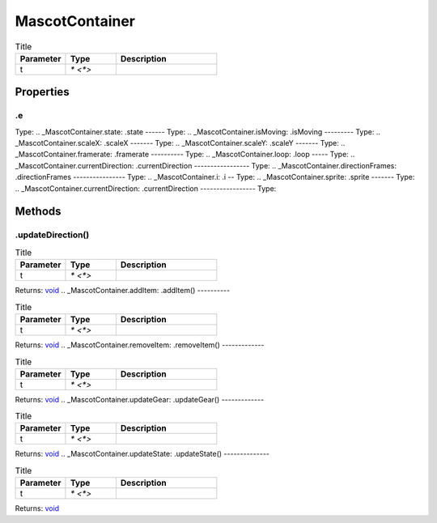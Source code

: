 ===============
MascotContainer
===============



.. list-table:: Title
   :widths: 25 25 50
   :header-rows: 1

   * - Parameter
     - Type
     - Description
   * - t
     - `* <*>`
     - 

Properties
==========
.. _MascotContainer.e:
.e
--
Type: 
.. _MascotContainer.state:
.state
------
Type: 
.. _MascotContainer.isMoving:
.isMoving
---------
Type: 
.. _MascotContainer.scaleX:
.scaleX
-------
Type: 
.. _MascotContainer.scaleY:
.scaleY
-------
Type: 
.. _MascotContainer.framerate:
.framerate
----------
Type: 
.. _MascotContainer.loop:
.loop
-----
Type: 
.. _MascotContainer.currentDirection:
.currentDirection
-----------------
Type: 
.. _MascotContainer.directionFrames:
.directionFrames
----------------
Type: 
.. _MascotContainer.i:
.i
--
Type: 
.. _MascotContainer.sprite:
.sprite
-------
Type: 
.. _MascotContainer.currentDirection:
.currentDirection
-----------------
Type: 

Methods
=======
.. _MascotContainer.updateDirection:
.updateDirection()
------------------


.. list-table:: Title
   :widths: 25 25 50
   :header-rows: 1

   * - Parameter
     - Type
     - Description
   * - t
     - `* <*>`
     - 

Returns: `void <https://developer.mozilla.org/en-US/docs/Web/JavaScript/Reference/Global_Objects/undefined>`_
.. _MascotContainer.addItem:
.addItem()
----------


.. list-table:: Title
   :widths: 25 25 50
   :header-rows: 1

   * - Parameter
     - Type
     - Description
   * - t
     - `* <*>`
     - 

Returns: `void <https://developer.mozilla.org/en-US/docs/Web/JavaScript/Reference/Global_Objects/undefined>`_
.. _MascotContainer.removeItem:
.removeItem()
-------------


.. list-table:: Title
   :widths: 25 25 50
   :header-rows: 1

   * - Parameter
     - Type
     - Description
   * - t
     - `* <*>`
     - 

Returns: `void <https://developer.mozilla.org/en-US/docs/Web/JavaScript/Reference/Global_Objects/undefined>`_
.. _MascotContainer.updateGear:
.updateGear()
-------------


.. list-table:: Title
   :widths: 25 25 50
   :header-rows: 1

   * - Parameter
     - Type
     - Description
   * - t
     - `* <*>`
     - 

Returns: `void <https://developer.mozilla.org/en-US/docs/Web/JavaScript/Reference/Global_Objects/undefined>`_
.. _MascotContainer.updateState:
.updateState()
--------------


.. list-table:: Title
   :widths: 25 25 50
   :header-rows: 1

   * - Parameter
     - Type
     - Description
   * - t
     - `* <*>`
     - 

Returns: `void <https://developer.mozilla.org/en-US/docs/Web/JavaScript/Reference/Global_Objects/undefined>`_
